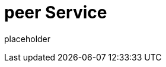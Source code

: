 
= peer Service

placeholder
//TODO Write content :) (https://github.com/paritytech/peer/issues/159)
